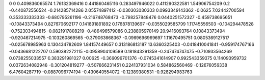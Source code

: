 0	0
0.409836065574	1.76132369416
0.441860465116	0.283497946022
0.411290322581	1.54906754209
0.2	-0.440872556524
-0.214285714286	2.05574897412
-0.030303030303	0.0993349143362
-0.0625	7.02442700594
0.353333333333	-0.680795261196
-0.216748768473	-0.798257848476
0.0440251572327	-0.459738695651
-0.10843373494	0.827670692177
0.141891891892	0.176878139697
-0.0355029585799	1.11745556503
-0.104294478528	-0.752303494815
-0.0821917808219	-0.486496579086
0.238805970149	20.9416093764
0.10843373494	-0.920467214975
-0.103260869565	-0.379063668367
-0.0969696969697	1.11670495751
0.0805369127517	-0.025678985963
0.130434782609	1.84157449657
0.313186813187	13.6360325403
-0.0418410041841	-0.959174767166
-0.0436681222707	0.590382272115
-0.0958904109589	0.181843291359
-0.247474747475	-0.710933564269
0.0738255033557	0.383291981027
0.00625	-0.366096701376
-0.0745341614907	0.992543359375
0.114093959732	0.0372634082948
-0.301204819277	-0.507866231451
0.224137931034	0.584862560469
-0.12676056338	6.47604287719
-0.0887096774194	-0.430640554072
-0.12389380531	-0.928294983763
